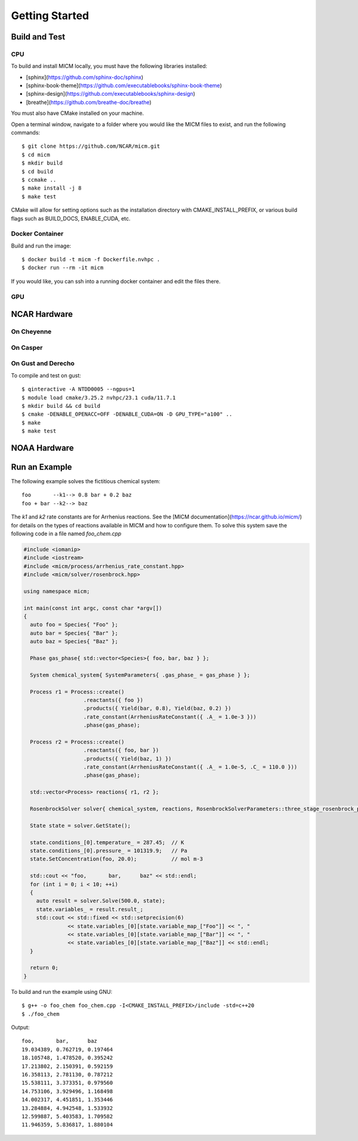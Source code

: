 
Getting Started
===============

Build and Test
--------------

CPU
~~~
To build and install MICM locally, you must have the following libraries installed:

- [sphinx](https://github.com/sphinx-doc/sphinx)
- [sphinx-book-theme](https://github.com/executablebooks/sphinx-book-theme)
- [sphinx-design](https://github.com/executablebooks/sphinx-design)
- [breathe](https://github.com/breathe-doc/breathe)

You must also have CMake installed on your machine.

Open a terminal window, navigate to a folder where you would like the MICM files to exist,
and run the following commands::

    $ git clone https://github.com/NCAR/micm.git
    $ cd micm
    $ mkdir build
    $ cd build
    $ ccmake ..
    $ make install -j 8
    $ make test

CMake will allow for setting options such as the installation directory
with CMAKE_INSTALL_PREFIX, or various build flags such as BUILD_DOCS, ENABLE_CUDA, etc.

Docker Container
~~~~~~~~~~~~~~~~

Build and run the image::

    $ docker build -t micm -f Dockerfile.nvhpc .
    $ docker run --rm -it micm

If you would like, you can ssh into a running docker container and edit the files there.

GPU
~~~

NCAR Hardware
-------------

On Cheyenne
~~~~~~~~~~~

On Casper
~~~~~~~~~

On Gust and Derecho
~~~~~~~~~~~~~~~~~~~
To compile and test on gust::

    $ qinteractive -A NTDD0005 --ngpus=1
    $ module load cmake/3.25.2 nvhpc/23.1 cuda/11.7.1
    $ mkdir build && cd build
    $ cmake -DENABLE_OPENACC=OFF -DENABLE_CUDA=ON -D GPU_TYPE="a100" ..
    $ make
    $ make test

NOAA Hardware
-------------

Run an Example
--------------
The following example solves the fictitious chemical system::

  foo       --k1--> 0.8 bar + 0.2 baz
  foo + bar --k2--> baz

The `k1` and `k2` rate constants are for Arrhenius reactions.
See the [MICM documentation](https://ncar.github.io/micm/)
for details on the types of reactions available in MICM and how to configure them.
To solve this system save the following code in a file named `foo_chem.cpp`

.. code-block:: C++

  #include <iomanip>
  #include <iostream>
  #include <micm/process/arrhenius_rate_constant.hpp>
  #include <micm/solver/rosenbrock.hpp>

  using namespace micm;

  int main(const int argc, const char *argv[])
  {
    auto foo = Species{ "Foo" };
    auto bar = Species{ "Bar" };
    auto baz = Species{ "Baz" };

    Phase gas_phase{ std::vector<Species>{ foo, bar, baz } };

    System chemical_system{ SystemParameters{ .gas_phase_ = gas_phase } };

    Process r1 = Process::create()
                     .reactants({ foo })
                     .products({ Yield(bar, 0.8), Yield(baz, 0.2) })
                     .rate_constant(ArrheniusRateConstant({ .A_ = 1.0e-3 }))
                     .phase(gas_phase);

    Process r2 = Process::create()
                     .reactants({ foo, bar })
                     .products({ Yield(baz, 1) })
                     .rate_constant(ArrheniusRateConstant({ .A_ = 1.0e-5, .C_ = 110.0 }))
                     .phase(gas_phase);

    std::vector<Process> reactions{ r1, r2 };

    RosenbrockSolver solver{ chemical_system, reactions, RosenbrockSolverParameters::three_stage_rosenbrock_parameters() };

    State state = solver.GetState();

    state.conditions_[0].temperature_ = 287.45;  // K
    state.conditions_[0].pressure_ = 101319.9;   // Pa
    state.SetConcentration(foo, 20.0);           // mol m-3

    std::cout << "foo,       bar,      baz" << std::endl;
    for (int i = 0; i < 10; ++i)
    {
      auto result = solver.Solve(500.0, state);
      state.variables_ = result.result_;
      std::cout << std::fixed << std::setprecision(6)
                << state.variables_[0][state.variable_map_["Foo"]] << ", "
                << state.variables_[0][state.variable_map_["Bar"]] << ", "
                << state.variables_[0][state.variable_map_["Baz"]] << std::endl;
    }

    return 0;
  }

To build and run the example using GNU::

  $ g++ -o foo_chem foo_chem.cpp -I<CMAKE_INSTALL_PREFIX>/include -std=c++20
  $ ./foo_chem

Output::

  foo,       bar,      baz
  19.034389, 0.762719, 0.197464
  18.105748, 1.478520, 0.395242
  17.213802, 2.150391, 0.592159
  16.358113, 2.781130, 0.787212
  15.538111, 3.373351, 0.979560
  14.753106, 3.929496, 1.168498
  14.002317, 4.451851, 1.353446
  13.284884, 4.942548, 1.533932
  12.599887, 5.403583, 1.709582
  11.946359, 5.836817, 1.880104

